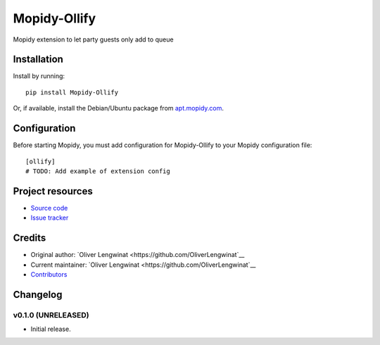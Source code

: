 ****************************
Mopidy-Ollify
****************************

.. image:: https://img.shields.io/pypi/v/Mopidy-Ollify.svg?style=flat
    :target: https://pypi.python.org/pypi/Mopidy-Ollify/
    :alt: Latest PyPI version

.. image:: https://img.shields.io/travis/OliverLengwinat/mopidy-ollify/master.svg?style=flat
    :target: https://travis-ci.org/OliverLengwinat/mopidy-ollify
    :alt: Travis CI build status

.. image:: https://img.shields.io/coveralls/OliverLengwinat/mopidy-ollify/master.svg?style=flat
   :target: https://coveralls.io/r/OliverLengwinat/mopidy-ollify
   :alt: Test coverage

Mopidy extension to let party guests only add to queue


Installation
============

Install by running::

    pip install Mopidy-Ollify

Or, if available, install the Debian/Ubuntu package from `apt.mopidy.com
<http://apt.mopidy.com/>`_.


Configuration
=============

Before starting Mopidy, you must add configuration for
Mopidy-Ollify to your Mopidy configuration file::

    [ollify]
    # TODO: Add example of extension config


Project resources
=================

- `Source code <https://github.com/OliverLengwinat/mopidy-ollify>`_
- `Issue tracker <https://github.com/OliverLengwinat/mopidy-ollify/issues>`_


Credits
=======

- Original author: `Oliver Lengwinat <https://github.com/OliverLengwinat`__
- Current maintainer: `Oliver Lengwinat <https://github.com/OliverLengwinat`__
- `Contributors <https://github.com/OliverLengwinat/mopidy-ollify/graphs/contributors>`_


Changelog
=========

v0.1.0 (UNRELEASED)
----------------------------------------

- Initial release.

